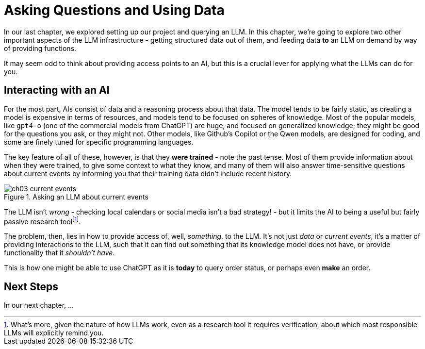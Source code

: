 = Asking Questions and Using Data
:chapter: 3

In our last chapter, we explored setting up our project and querying an LLM. In this chapter, we're going to explore two other important aspects of the LLM infrastructure - getting structured data out of them, and feeding data *to* an LLM on demand by way of providing functions.

It may seem odd to think about providing access points to an AI, but this is a crucial lever for applying what the LLMs can do for you.

== Interacting with an AI

For the most part, AIs consist of data and a reasoning process about that data. The model tends to be fairly static, as creating a model is expensive in terms of resources, and models tend to be focused on spheres of knowledge. Most of the popular models, like `gpt4-o` (one of the commercial models from ChatGPT) are huge, and focused on generalized knowledge; they might be good for the questions you ask, or they might not. Other models, like Github's Copilot or the Qwen models, are designed for coding, and some are finely tuned for specific programming languages.

The key feature of all of these, however, is that they *were trained* - note the past tense. Most of them provide information about when they were trained, to give some context to what they know, and many of them will also answer time-sensitive questions about current events by informing you that their training data didn't include recent history.

.Asking an LLM about current events
image::images/ch03-current-events.png[]

The LLM isn't _wrong_ - checking local calendars or social media isn't a bad strategy! - but it limits the AI to being a useful but fairly passive research toolfootnote:[What's more, given the nature of how LLMs work, even as a research tool it requires verification, about which most responsible LLMs will explicitly remind you.].

The problem, then, lies in how to provide access of, well, _something_, to the LLM. It's not just _data_ or _current events_, it's a matter of providing interactions to the LLM, such that it can find out something that its knowledge model does not have, or provide functionality that it _shouldn't have_.

This is how one might be able to use ChatGPT as it is *today* to query order status, or perhaps even *make* an order.

== Next Steps

In our next chapter, ...
